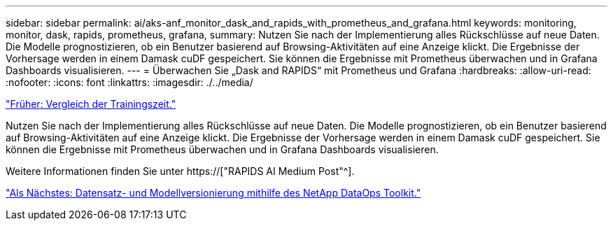 ---
sidebar: sidebar 
permalink: ai/aks-anf_monitor_dask_and_rapids_with_prometheus_and_grafana.html 
keywords: monitoring, monitor, dask, rapids, prometheus, grafana, 
summary: Nutzen Sie nach der Implementierung alles Rückschlüsse auf neue Daten. Die Modelle prognostizieren, ob ein Benutzer basierend auf Browsing-Aktivitäten auf eine Anzeige klickt. Die Ergebnisse der Vorhersage werden in einem Damask cuDF gespeichert. Sie können die Ergebnisse mit Prometheus überwachen und in Grafana Dashboards visualisieren. 
---
= Überwachen Sie „Dask and RAPIDS“ mit Prometheus und Grafana
:hardbreaks:
:allow-uri-read: 
:nofooter: 
:icons: font
:linkattrs: 
:imagesdir: ./../media/


link:aks-anf_training_time_comparison.html["Früher: Vergleich der Trainingszeit."]

[role="lead"]
Nutzen Sie nach der Implementierung alles Rückschlüsse auf neue Daten. Die Modelle prognostizieren, ob ein Benutzer basierend auf Browsing-Aktivitäten auf eine Anzeige klickt. Die Ergebnisse der Vorhersage werden in einem Damask cuDF gespeichert. Sie können die Ergebnisse mit Prometheus überwachen und in Grafana Dashboards visualisieren.

Weitere Informationen finden Sie unter https://["RAPIDS AI Medium Post"^].

link:aks-anf_dataset_and_model_versioning_using_netapp_dataops_toolkit.html["Als Nächstes: Datensatz- und Modellversionierung mithilfe des NetApp DataOps Toolkit."]
